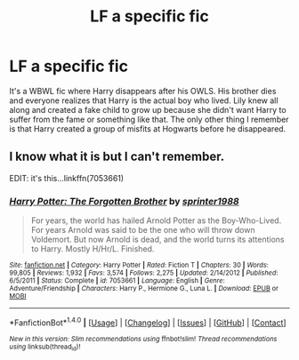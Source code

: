 #+TITLE: LF a specific fic

* LF a specific fic
:PROPERTIES:
:Author: ah29
:Score: 5
:DateUnix: 1481444048.0
:DateShort: 2016-Dec-11
:FlairText: Fic Search
:END:
It's a WBWL fic where Harry disappears after his OWLS. His brother dies and everyone realizes that Harry is the actual boy who lived. Lily knew all along and created a fake child to grow up because she didn't want Harry to suffer from the fame or something like that. The only other thing I remember is that Harry created a group of misfits at Hogwarts before he disappeared.


** I know what it is but I can't remember.

EDIT: it's this...linkffn(7053661)
:PROPERTIES:
:Author: GryffindorTom
:Score: 3
:DateUnix: 1481480266.0
:DateShort: 2016-Dec-11
:END:

*** [[http://www.fanfiction.net/s/7053661/1/][*/Harry Potter: The Forgotten Brother/*]] by [[https://www.fanfiction.net/u/2936579/sprinter1988][/sprinter1988/]]

#+begin_quote
  For years, the world has hailed Arnold Potter as the Boy-Who-Lived. For years Arnold was said to be the one who will throw down Voldemort. But now Arnold is dead, and the world turns its attentions to Harry. Mostly H/Hr/L. Finished.
#+end_quote

^{/Site/: [[http://www.fanfiction.net/][fanfiction.net]] *|* /Category/: Harry Potter *|* /Rated/: Fiction T *|* /Chapters/: 30 *|* /Words/: 99,805 *|* /Reviews/: 1,932 *|* /Favs/: 3,574 *|* /Follows/: 2,275 *|* /Updated/: 2/14/2012 *|* /Published/: 6/5/2011 *|* /Status/: Complete *|* /id/: 7053661 *|* /Language/: English *|* /Genre/: Adventure/Friendship *|* /Characters/: Harry P., Hermione G., Luna L. *|* /Download/: [[http://www.ff2ebook.com/old/ffn-bot/index.php?id=7053661&source=ff&filetype=epub][EPUB]] or [[http://www.ff2ebook.com/old/ffn-bot/index.php?id=7053661&source=ff&filetype=mobi][MOBI]]}

--------------

*FanfictionBot*^{1.4.0} *|* [[[https://github.com/tusing/reddit-ffn-bot/wiki/Usage][Usage]]] | [[[https://github.com/tusing/reddit-ffn-bot/wiki/Changelog][Changelog]]] | [[[https://github.com/tusing/reddit-ffn-bot/issues/][Issues]]] | [[[https://github.com/tusing/reddit-ffn-bot/][GitHub]]] | [[[https://www.reddit.com/message/compose?to=tusing][Contact]]]

^{/New in this version: Slim recommendations using/ ffnbot!slim! /Thread recommendations using/ linksub(thread_id)!}
:PROPERTIES:
:Author: FanfictionBot
:Score: 2
:DateUnix: 1481480290.0
:DateShort: 2016-Dec-11
:END:
